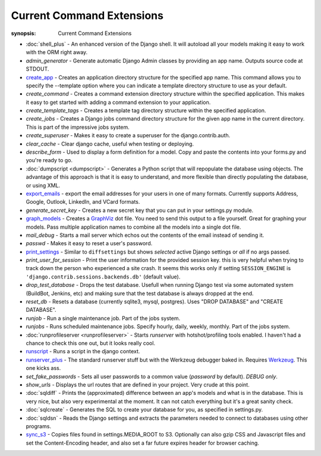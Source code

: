 Current Command Extensions
==========================

:synopsis: Current Command Extensions

* :doc:`shell_plus` - An enhanced version of the Django shell.  It will autoload
  all your models making it easy to work with the ORM right away.

* *admin_generator* - Generate automatic Django Admin classes by providing an app name. Outputs
  source code at STDOUT.

* `create_app`_ - Creates an application directory structure for the specified
  app name.  This command allows you to specify the --template option where you
  can indicate a template directory structure to use as your default.

* *create_command* - Creates a command extension directory structure within the
  specified application.  This makes it easy to get started with adding a
  command extension to your application.

* *create_template_tags* - Creates a template tag directory structure within the
  specified application.

* *create_jobs* - Creates a Django jobs command directory structure for the
  given app name in the current directory.  This is part of the impressive jobs
  system.

* *create_superuser* - Makes it easy to create a superuser for the
  django.contrib.auth.

* *clear_cache* - Clear django cache, useful when testing or deploying.

* *describe_form* - Used to display a form definition for a model. Copy and
  paste the contents into your forms.py and you're ready to go.

* :doc:`dumpscript <dumpscript>` - Generates a Python script that will
  repopulate the database using objects. The advantage of this approach is that
  it is easy to understand, and more flexible than directly populating the
  database, or using XML.

* `export_emails`_ - export the email addresses for your
  users in one of many formats.  Currently supports Address, Google, Outlook,
  LinkedIn, and VCard formats.

* *generate_secret_key* - Creates a new secret key that you can put in your
  settings.py module.

* `graph_models`_ - Creates a GraphViz_ dot file.  You need
  to send this output to a file yourself.  Great for graphing your models. Pass
  multiple application names to combine all the models into a single dot file.

* *mail_debug* - Starts a mail server which echos out the contents of the email
  instead of sending it.

* *passwd* - Makes it easy to reset a user's password.

* `print_settings`_ - Similar to ``diffsettings`` but shows *selected*
  active Django settings or *all* if no args passed.

* *print_user_for_session* - Print the user information for the provided
  session key. this is very helpful when trying to track down the person who
  experienced a site crash.
  It seems this works only if setting ``SESSION_ENGINE`` is
  ``'django.contrib.sessions.backends.db'`` (default value).

* *drop_test_database* - Drops the test database. Usefull when running Django
  test via some automated system (BuildBot, Jenkins, etc) and making sure that
  the test database is always dropped at the end.

* *reset_db* - Resets a database (currently sqlite3, mysql, postgres). Uses "DROP DATABASE" and "CREATE DATABASE".

* *runjob* - Run a single maintenance job.  Part of the jobs system.

* *runjobs* - Runs scheduled maintenance jobs. Specify hourly, daily, weekly,
  monthly.  Part of the jobs system.

* :doc:`runprofileserver <runprofileserver>` - Starts *runserver* with hotshot/profiling tools enabled.
  I haven't had a chance to check this one out, but it looks really cool.

* `runscript`_ - Runs a script in the django context.

* `runserver_plus`_ - The standard runserver stuff but with
  the Werkzeug debugger baked in. Requires Werkzeug_. This one kicks ass.

* *set_fake_passwords* -  Sets all user passwords to a common value (*password* by default). *DEBUG only*.

* *show_urls* - Displays the url routes that are defined in your project. Very
  crude at this point.

* :doc:`sqldiff` - Prints the (approximated) difference between an app's models and
  what is in the database.  This is very nice, but also very experimental at
  the moment.  It can not catch everything but it's a great sanity check.

* :doc:`sqlcreate` - Generates the SQL to create your database for you, as specified
  in settings.py.

* :doc:`sqldsn` - Reads the Django settings and extracts the parameters needed
  to connect to databases using other programs.

* `sync_s3`_ - Copies files found in settings.MEDIA_ROOT to S3.
  Optionally can also gzip CSS and Javascript files and set the
  Content-Encoding header, and also set a far future expires header for browser
  caching.


.. _`create_app`: create_app.html
.. _`export_emails`: export_emails.html
.. _`graph_models`: graph_models.html
.. _`print_settings`: print_settings.html
.. _`runscript`: runscript.html
.. _`runserver_plus`: runserver_plus.html
.. _`sync_s3`: sync_s3.html
.. _GraphViz: http://www.graphviz.org/
.. _Werkzeug: http://werkzeug.pocoo.org/
